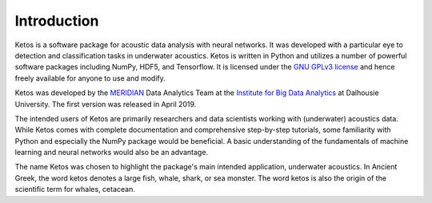 Introduction
============

Ketos is a software package for acoustic data analysis with neural networks. 
It was developed with a particular eye to detection and classification tasks in underwater acoustics.
Ketos is written in Python and utilizes a number of powerful software packages 
including NumPy, HDF5, and Tensorflow.
It is licensed under the `GNU GPLv3 license <https://www.gnu.org/licenses/>`_ and hence freely available for anyone to use and modify.

Ketos was developed by the `MERIDIAN <http://meridian.cs.dal.ca/>`_ Data Analytics Team at the 
`Institute for Big Data Analytics <https://bigdata.cs.dal.ca/>`_ at Dalhousie University. The first version 
was released in April 2019.

The intended users of Ketos are primarily researchers and data scientists working with (underwater) acoustics data. 
While Ketos comes with complete documentation and comprehensive step-by-step tutorials, some familiarity with Python and especially the NumPy package would be beneficial. A basic understanding of 
the fundamentals of machine learning and neural networks would also be an advantage.

The name Ketos was chosen to highlight the package's main intended application, underwater acoustics.
In Ancient Greek, the word ketos denotes a large fish, whale, shark, or sea monster. The word ketos 
is also the origin of the scientific term for whales, cetacean.

